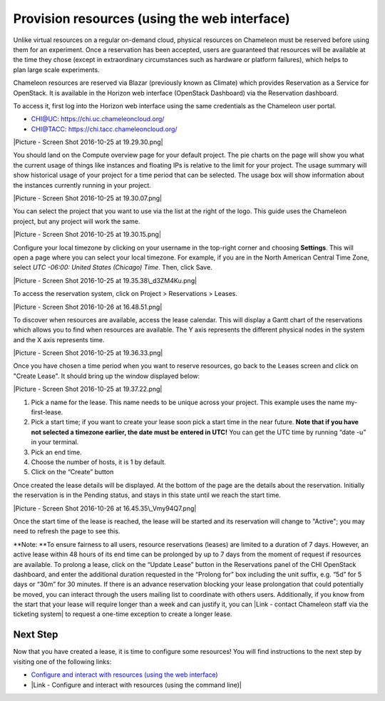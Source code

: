 Provision resources (using the web interface)
=============================================

Unlike virtual resources on a regular on-demand cloud,
physical resources on Chameleon must be reserved before using them
for an experiment. Once a reservation has been accepted, users are
guaranteed that resources will be available at the time they chose
(except in extraordinary circumstances such as hardware or platform
failures), which helps to plan large scale experiments.

Chameleon resources are reserved via Blazar (previously known as
Climate) which provides Reservation as a Service for OpenStack. It is
available in the Horizon web interface (OpenStack Dashboard) via the
Reservation dashboard.

To access it, first log into the Horizon web interface using the same
credentials as the Chameleon user portal.

-  CHI@UC: https://chi.uc.chameleoncloud.org/
-  CHI@TACC: https://chi.tacc.chameleoncloud.org/

|Picture - Screen Shot 2016-10-25 at 19.29.30.png|

You should land on the Compute overview page for your default
project. The pie charts on the page will show you what the current usage
of things like instances and floating IPs is relative to the limit for
your project. The usage summary will show historical usage of your
project for a time period that can be selected. The usage box will show
information about the instances currently running in your project.

|Picture - Screen Shot 2016-10-25 at 19.30.07.png|

You can select the project that you want to use via the list at the
right of the logo. This guide uses the Chameleon project, but any
project will work the same.

|Picture - Screen Shot 2016-10-25 at 19.30.15.png|

Configure your local timezone by clicking on your username in the
top-right corner and choosing **Settings**. This will open a page where
you can select your local timezone. For example, if you are in the North
American Central Time Zone, select \ *UTC -06:00: United States
(Chicago) Time*. Then, click Save.

|Picture - Screen Shot 2016-10-25 at 19.35.38\_d3ZM4Ku.png|

To access the reservation system, click on Project > Reservations >
Leases.

|Picture - Screen Shot 2016-10-26 at 16.48.51.png|

To discover when resources are available, access the lease calendar.
This will display a Gantt chart of the reservations which allows you to
find when resources are available. The Y axis represents the different
physical nodes in the system and the X axis represents time.

|Picture - Screen Shot 2016-10-25 at 19.36.33.png|

Once you have chosen a time period when you want to reserve resources,
go back to the Leases screen and click on "Create Lease". It should
bring up the window displayed below:

|Picture - Screen Shot 2016-10-25 at 19.37.22.png|

#. Pick a name for the lease. This name needs to be unique across your
   project. This example uses the name my-first-lease.
#. Pick a start time; if you want to create your lease soon pick a start
   time in the near future.
   **Note that if you have not selected a timezone earlier, the date
   must be entered in UTC!** You can get the UTC time by running “date
   -u” in your terminal.
#. Pick an end time.
#. Choose the number of hosts, it is 1 by default.
#. Click on the “Create” button

Once created the lease details will be displayed. At the bottom of the
page are the details about the reservation. Initially the reservation is
in the Pending status, and stays in this state until we reach the start
time.

|Picture - Screen Shot 2016-10-26 at 16.45.35\_Vmy94Q7.png|

Once the start time of the lease is reached, the lease will be started
and its reservation will change to "Active"; you may need to refresh the
page to see this.

.. raw:: html

   <div
   style="background: #eee; border: 1px solid #ccc; padding: 5px 10px;">

**Note: **\ To ensure fairness to all users, resource reservations
(leases) are limited to a duration of 7 days. However, an active lease
within 48 hours of its end time can be prolonged by up to 7 days from
the moment of request if resources are available. To prolong a lease,
click on the “Update Lease” button in the Reservations panel of the CHI
OpenStack dashboard, and enter the additional duration requested in the
“Prolong for” box including the unit suffix, e.g. “5d” for 5 days or
“30m” for 30 minutes. If there is an advance reservation blocking your
lease prolongation that could potentially be moved, you can interact
through the users mailing list to coordinate with others users.
Additionally, if you know from the start that your lease will require
longer than a week and can justify it, you can |Link - contact Chameleon
staff via the ticketing system| to request a one-time exception to
create a longer lease.

.. raw:: html

   </div>

Next Step
---------

Now that you have created a lease, it is time to configure some
resources! You will find instructions to the next step by visiting one
of the following links:

-  `Configure and interact with resources (using the web
   interface) <https://www.chameleoncloud.org/configure-and-interact>`__
-  |Link - Configure and interact with resources (using the command
   line)|

.. |Picture - Screen Shot 2016-10-25 at 19.29.30.png| image:: /static/cms/img/icons/plugins/image.png
   :name: plugin_obj_17135
.. |Picture - Screen Shot 2016-10-25 at 19.30.07.png| image:: /static/cms/img/icons/plugins/image.png
   :name: plugin_obj_17136
.. |Picture - Screen Shot 2016-10-25 at 19.30.15.png| image:: /static/cms/img/icons/plugins/image.png
   :name: plugin_obj_17137
.. |Picture - Screen Shot 2016-10-25 at 19.35.38\_d3ZM4Ku.png| image:: /static/cms/img/icons/plugins/image.png
   :name: plugin_obj_17142
.. |Picture - Screen Shot 2016-10-26 at 16.48.51.png| image:: /static/cms/img/icons/plugins/image.png
   :name: plugin_obj_17138
.. |Picture - Screen Shot 2016-10-25 at 19.36.33.png| image:: /static/cms/img/icons/plugins/image.png
   :name: plugin_obj_17139
.. |Picture - Screen Shot 2016-10-25 at 19.37.22.png| image:: /static/cms/img/icons/plugins/image.png
   :name: plugin_obj_17140
.. |Picture - Screen Shot 2016-10-26 at 16.45.35\_Vmy94Q7.png| image:: /static/cms/img/icons/plugins/image.png
   :name: plugin_obj_17141
.. |Link - contact Chameleon staff via the ticketing system| image:: /static/cms/img/icons/plugins/link.png
   :name: plugin_obj_17144
.. |Link - Configure and interact with resources (using the command line)| image:: /static/cms/img/icons/plugins/link.png
   :name: plugin_obj_17143
